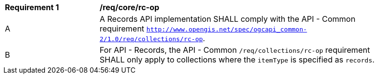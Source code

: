 [[req_core_rc-op]]
[width="90%",cols="2,6a"]
|===
^|*Requirement {counter:req-id}* |*/req/core/rc-op*
^|A |A Records API implementation SHALL comply with the API - Common requirement `http://www.opengis.net/spec/ogcapi_common-2/1.0/req/collections/rc-op`.
^|B |For API - Records, the API - Common `/req/collections/rc-op` requirement SHALL only apply to collections where the `itemType` is specified as `records`.
|===
